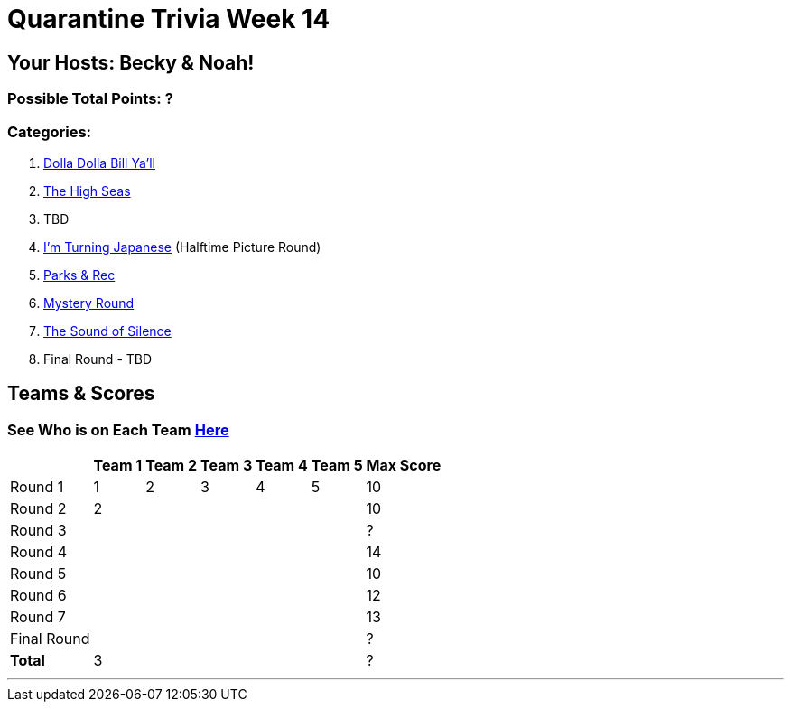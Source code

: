 = Quarantine Trivia Week 14
:basepath: Sept26/questions/round

== Your Hosts: Becky & Noah!

=== Possible Total Points: ?

=== Categories:

1. link:{basepath}1/round1_q.html[Dolla Dolla Bill Ya'll]
2. link:{basepath}2/round2_q.html[The High Seas]
3. TBD
4. link:{basepath}4/round4_q.html[I'm Turning Japanese] (Halftime Picture Round)
5. link:{basepath}5/round5_q.html[Parks & Rec]
6. link:{basepath}6/round6_q.html[Mystery Round]
7. link:{basepath}7/round7_q.html[The Sound of Silence]
8. Final Round - TBD

== Teams & Scores

=== See Who is on Each Team link:./teams/sept26teams.html[Here]

[%autowidth,stripes=even,]
|===
|            | Team 1 | Team 2 | Team 3 | Team 4 | Team 5 | Max Score

|Round 1     | 1      | 2      | 3      | 4      |5       |10     
|Round 2     | 2      |        |        |        |        |10     
|Round 3     |        |        |        |        |        |?     
|Round 4     |        |        |        |        |        |14      
|Round 5     |        |        |        |        |        |10     
|Round 6     |        |        |        |        |        |12     
|Round 7     |        |        |        |        |        |13     
|Final Round |        |        |        |        |        |?     
|*Total*     |3       |        |        |        |        |?      
|===

'''

